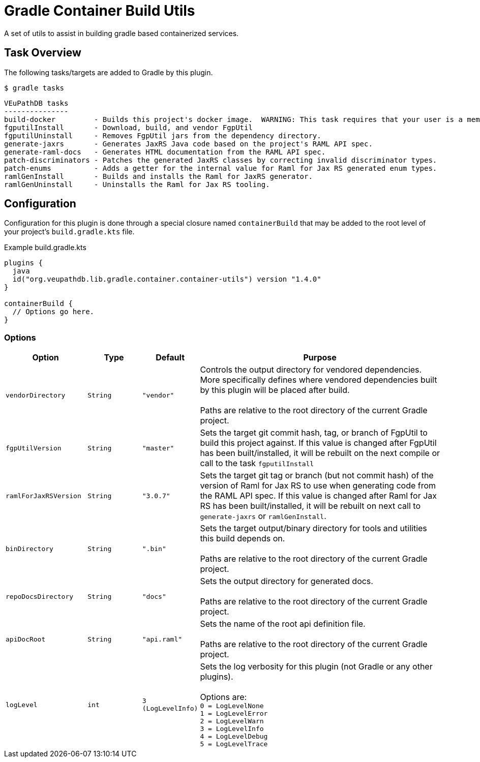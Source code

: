 = Gradle Container Build Utils
:source-highlighter: highlightjs
:icons: font

// Project version
:p-version: 1.4.0

// Options List
:o-vendorDir: vendorDirectory
:o-fgputilVersion: fgpUtilVersion
:o-ramlForJaxRsVersion: ramlForJaxRSVersion
:o-binDirectory: binDirectory
:o-repoDocsDir: repoDocsDirectory
:o-rootApiDef: apiDocRoot
:o-project-package: projectPackage
:o-docker-context: dockerContext
:o-logLevel: logLevel

// Tasks
:t-build-docker: build-docker
:t-install-fgputil: fgputilInstall
:t-uninstall-fgputil: fgputilUninstall
:t-install-raml4jaxrs: ramlGenInstall
:t-uninstall-raml4jaxrs: ramlGenUninstall
:t-generate-jaxrs: generate-jaxrs
:t-generate-raml-docs: generate-raml-docs

// Footnotes
:fn-nb: footnote:nb["Necessary" means that either the dependency has not yet been installed, or the version that is installed differs from the version currently set in the `build.gradle.kts` file.]

A set of utils to assist in building gradle based containerized services.

== Task Overview

The following tasks/targets are added to Gradle by this plugin.

.`$ gradle tasks`
[source]
----
VEuPathDB tasks
---------------
build-docker         - Builds this project's docker image.  WARNING: This task requires that your user is a member of the "docker" group.
fgputilInstall       - Download, build, and vendor FgpUtil
fgputilUninstall     - Removes FgpUtil jars from the dependency directory.
generate-jaxrs       - Generates JaxRS Java code based on the project's RAML API spec.
generate-raml-docs   - Generates HTML documentation from the RAML API spec.
patch-discriminators - Patches the generated JaxRS classes by correcting invalid discriminator types.
patch-enums          - Adds a getter for the internal value for Raml for Jax RS generated enum types.
ramlGenInstall       - Builds and installs the Raml for JaxRS generator.
ramlGenUninstall     - Uninstalls the Raml for Jax RS tooling.
----

== Configuration


Configuration for this plugin is done through a special closure named
`containerBuild` that may be added to the root level of your project's
`build.gradle.kts` file.

.Example build.gradle.kts
[source, kotlin, linenums, subs="attributes"]
----
plugins {
  java
  id("org.veupathdb.lib.gradle.container.container-utils") version "{p-version}"
}

containerBuild {
  // Options go here.
}
----

=== Options

[cols="3m,2m,2m,9", subs="+attributes"]
|===
h| Option h| Type h| Default h| Purpose

| {o-vendorDir}
| String
| "vendor"
| Controls the output directory for vendored dependencies.  More specifically
defines where vendored dependencies built by this plugin will be placed after
build. +
 +
Paths are relative to the root directory of the current Gradle project.

| {o-fgputilVersion}
| String
| "master"
| Sets the target git commit hash, tag, or branch of FgpUtil to build this
project against.  If this value is changed after FgpUtil has been
built/installed, it will be rebuilt on the next compile or call to the task
`{t-install-fgputil}`

| {o-ramlForJaxRsVersion}
| String
| "3.0.7"
| Sets the target git tag or branch (but not commit hash) of the version of
Raml for Jax RS to use when generating code from the RAML API spec.  If this
value is changed after Raml for Jax RS has been built/installed, it will be
rebuilt on next call to `{t-generate-jaxrs}` or `{t-install-raml4jaxrs}`.

| {o-binDirectory}
| String
| ".bin"
| Sets the target output/binary directory for tools and utilities this build
depends on. +
 +
Paths are relative to the root directory of the current Gradle project.

| {o-repoDocsDir}
| String
| "docs"
| Sets the output directory for generated docs. +
 +
Paths are relative to the root directory of the current Gradle project.

| {o-rootApiDef}
| String
| "api.raml"
| Sets the name of the root api definition file. +
 +
Paths are relative to the root directory of the current Gradle project.

| {o-logLevel}
| int
| 3 (LogLevelInfo)
| Sets the log verbosity for this plugin (not Gradle or any other plugins). +
 +
Options are: +
`0 = LogLevelNone` +
`1 = LogLevelError` +
`2 = LogLevelWarn` +
`3 = LogLevelInfo` +
`4 = LogLevelDebug` +
`5 = LogLevelTrace`
|===
//
//=== `{t-install-fgputil}`
//
//WARNING: This task will be renamed to `install-fgputil` in v2+
//
//Downloads, compiles, and installs FgpUtil when necessary{fn-nb}.  By default,
//this task will use the latest commit to FgpUtil's default git branch, but this
//can be configured in your `build.gradle.kts` file where you can choose any valid
//commit hash, git tag, or branch name to build from.
//
//Additionally, this task is automatically registered as a dependency of Gradle's
//built-in compile tasks, meaning FgpUtil will be automatically installed or
//updated (when necessary{fn-nb}) on project build.
//
//==== Options
//
//(See <<Options,All Options>>)
//
//The following options impact the `{t-install-fgputil}` task:
//
//`{o-fgputilVersion} = <String>`:: The target git commit, git tag, or branch name
//to install or build.  This may be changed at any time and FgpUtil will be
//rebuilt on next call to a built-in Gradle compile task, or to the
//`{t-install-fgputil}` task itself.
//+
//Default: `"master"`
//
//`{o-vendorDir} = <String>`:: Name of the output directory/path that the compiled
//FgpUtil jars will be placed in.
//+
//Default: `"vendor"`
//
//
//
//=== `{t-uninstall-fgputil}`
//
//WARNING: This task will be renamed to `uninstall-fgputil` in v2+
//
//Removes any artifacts or files related to FgpUtil present in the configured
//`{o-vendorDir}`.
//
//==== Options
//
//(See <<Options,All Options>>)
//
//The following options impact the `{t-uninstall-fgputil}` task:
//
//`{o-vendorDir} = <String>`:: Name of the directory/path from which FgpUtil
//outputs will be removed from.
//+
//Default: `"vendor"`
//
//
//=== `{t-install-raml4jaxrs}`
//
//WARNING: This task will be renamed to `install-raml-gen` in v2+
//
//Downloads, compiles, and installs Raml for Jax RS when necessary{fn-nb}.  By
//default, this task will use Raml for Jax RS v3.0.7, but this can be configured
//in your project's `build.gradle.kts` file where you can choose any valid git
//tag to install.
//
//Additionally, this task is automatically registered as a dependency of the task
//<<`{t-generate-jaxrs}`>>, meaning that Raml for Jax RS will be automatically
//updated or installed by running that task.
//
//==== Options
//
//(See <<Options,All Options>>)
//
//The following options impact the `{t-install-raml4jaxrs}` task:
//
//`{o-ramlForJaxRsVersion} = <String>`:: The target git tag to install or build.
//This may be changed at any time and Raml for Jax RS will be rebuilt on next call
//to `{t-generate-jaxrs}`, or to the `{t-install-raml4jaxrs}` task itself.
//+
//Default: `"3.0.7"`
//
//`{o-binDirectory} = <String>`:: Name of the output directory/path that the
//compiled Raml for Jax RS jars will be placed in.
//+
//Default: `".bin"`
//
//
//=== `{t-uninstall-raml4jaxrs}`
//
//WARNING: This task will be renamed to `uninstall-raml-gen` in v2+
//
//Removes any artifacts or files related to Raml for Jax RS present in the
//configured `{o-binDirectory}`.
//
//==== Options
//
//(See <<Options,All Options>>)
//
//The following options impact the `{t-uninstall-raml4jaxrs}` task:
//
//`{o-binDirectory} = <String>`:: Name of the directory/path from which Raml for Jax
//RS outputs will be removed from.
//+
//Default: `".bin"`
//
//
//
//=== `{t-generate-jaxrs}`
//
//Runs the Raml for Jax RS code generator on the RAML file defined by the option
//`{o-rootApiDef}`.
//
//==== Options
//
//(See <<Options,All Options>>)
//
//The following options impact the `{t-generate-jaxrs}` task:
//
//`{o-rootApiDef} = <String>`:: Path to the root API definition file relative to
//the root directory of the Gradle project.
//+
//Default: `"api.raml"`
//
//`{o-binDirectory} = <String>`:: Path to the directory containing the compiled
//Raml for Jax RS jars.
//+
//Default: `".bin"`
//
//
//
//=== `{t-generate-raml-docs}`
//
//Runs the API Doc generation tool(s) on the RAML file defined by the option
//`{o-rootApiDef}`
//
//==== Options
//
//(See <<Options,All Options>>)
//
//The following options impact the `{t-generate-raml-docs}` task:
//
//`{o-rootApiDef} = <String>`:: Path to the root API definition file relative to
//the root directory of the Gradle project.
//+
//Default: `"api.raml"`
//
//`{o-repoDocsDir} = <String>`:: Path to the git repo docs directory relative to
//the root directory of the Gradle project.
//+
//Default: `"docs"`
//
//
//
//== Options
